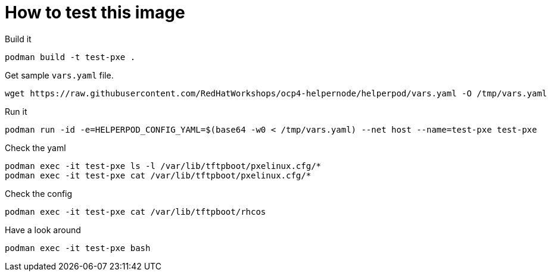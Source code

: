 # How to test this image

Build it

```shell
podman build -t test-pxe .
```

Get sample `vars.yaml` file.

```shell
wget https://raw.githubusercontent.com/RedHatWorkshops/ocp4-helpernode/helperpod/vars.yaml -O /tmp/vars.yaml
```

Run it

```shell
podman run -id -e=HELPERPOD_CONFIG_YAML=$(base64 -w0 < /tmp/vars.yaml) --net host --name=test-pxe test-pxe
```

Check the yaml

```shell
podman exec -it test-pxe ls -l /var/lib/tftpboot/pxelinux.cfg/*
podman exec -it test-pxe cat /var/lib/tftpboot/pxelinux.cfg/*
```

Check the config

```shell
podman exec -it test-pxe cat /var/lib/tftpboot/rhcos
```

Have a look around

```shell
podman exec -it test-pxe bash
```
